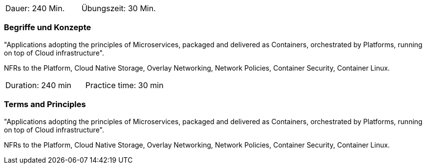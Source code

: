 // tag::DE[]
|===
| Dauer: 240 Min. | Übungszeit: 30 Min.
|===

=== Begriffe und Konzepte
"Applications adopting the principles of Microservices, packaged and delivered as Containers, orchestrated by Platforms, running on top of Cloud infrastructure".

NFRs to the Platform, Cloud Native Storage, Overlay Networking, Network Policies, Container Security, Container Linux.


// end::DE[]

// tag::EN[]
|===
| Duration: 240 min | Practice time: 30 min
|===

=== Terms and Principles
"Applications adopting the principles of Microservices, packaged and delivered as Containers, orchestrated by Platforms, running on top of Cloud infrastructure".

NFRs to the Platform, Cloud Native Storage, Overlay Networking, Network Policies, Container Security, Container Linux.

// end::EN[]




